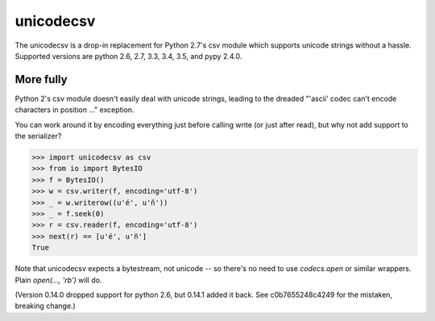 unicodecsv
==========

The unicodecsv is a drop-in replacement for Python 2.7's csv module which supports unicode strings without a hassle.  Supported versions are python 2.6, 2.7, 3.3, 3.4, 3.5, and pypy 2.4.0.

More fully
----------

Python 2's csv module doesn't easily deal with unicode strings, leading to the dreaded "'ascii' codec can't encode characters in position ..." exception.

You can work around it by encoding everything just before calling write (or just after read), but why not add support to the serializer?

.. code-block:: pycon

   >>> import unicodecsv as csv
   >>> from io import BytesIO
   >>> f = BytesIO()
   >>> w = csv.writer(f, encoding='utf-8')
   >>> _ = w.writerow((u'é', u'ñ'))
   >>> _ = f.seek(0)
   >>> r = csv.reader(f, encoding='utf-8')
   >>> next(r) == [u'é', u'ñ']
   True

Note that unicodecsv expects a bytestream, not unicode -- so there's no need to use `codecs.open` or similar wrappers.  Plain `open(..., 'rb')` will do.

(Version 0.14.0 dropped support for python 2.6, but 0.14.1 added it back.  See c0b7655248c4249 for the mistaken, breaking change.)
